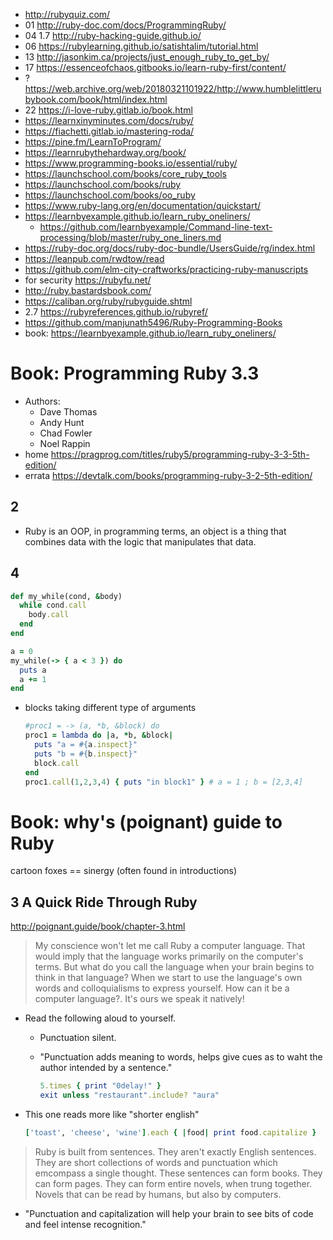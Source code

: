 - http://rubyquiz.com/
- 01 http://ruby-doc.com/docs/ProgrammingRuby/
- 04 1.7 http://ruby-hacking-guide.github.io/
- 06 https://rubylearning.github.io/satishtalim/tutorial.html
- 13 http://jasonkim.ca/projects/just_enough_ruby_to_get_by/
- 17 https://essenceofchaos.gitbooks.io/learn-ruby-first/content/
- ? https://web.archive.org/web/20180321101922/http://www.humblelittlerubybook.com/book/html/index.html
- 22 https://i-love-ruby.gitlab.io/book.html
- https://learnxinyminutes.com/docs/ruby/
- https://fiachetti.gitlab.io/mastering-roda/
- https://pine.fm/LearnToProgram/
- https://learnrubythehardway.org/book/
- https://www.programming-books.io/essential/ruby/
- https://launchschool.com/books/core_ruby_tools
- https://launchschool.com/books/ruby
- https://launchschool.com/books/oo_ruby
- https://www.ruby-lang.org/en/documentation/quickstart/
- https://learnbyexample.github.io/learn_ruby_oneliners/
  - https://github.com/learnbyexample/Command-line-text-processing/blob/master/ruby_one_liners.md
- https://ruby-doc.org/docs/ruby-doc-bundle/UsersGuide/rg/index.html
- https://leanpub.com/rwdtow/read
- https://github.com/elm-city-craftworks/practicing-ruby-manuscripts
- for security https://rubyfu.net/
- http://ruby.bastardsbook.com/
- https://caliban.org/ruby/rubyguide.shtml
- 2.7 https://rubyreferences.github.io/rubyref/
- https://github.com/manjunath5496/Ruby-Programming-Books
- book: https://learnbyexample.github.io/learn_ruby_oneliners/

* Book: Programming Ruby 3.3

- Authors:
  - Dave Thomas
  - Andy Hunt
  - Chad Fowler
  - Noel Rappin

- home https://pragprog.com/titles/ruby5/programming-ruby-3-3-5th-edition/
- errata https://devtalk.com/books/programming-ruby-3-2-5th-edition/

** 2

- Ruby is an OOP, in programming terms, an object is
  a thing that combines data with the logic that
  manipulates that data.

** 4

#+begin_src ruby
  def my_while(cond, &body)
    while cond.call
      body.call
    end
  end

  a = 0
  my_while(-> { a < 3 }) do
    puts a
    a += 1
  end
#+end_src

- blocks taking different type of arguments
  #+begin_src ruby
    #proc1 = -> (a, *b, &block) do
    proc1 = lambda do |a, *b, &block|
      puts "a = #{a.inspect}"
      puts "b = #{b.inspect}"
      block.call
    end
    proc1.call(1,2,3,4) { puts "in block1" } # a = 1 ; b = [2,3,4]
  #+end_src

* Book: why's (poignant) guide to Ruby

cartoon foxes == sinergy (often found in introductions)

** 3 A Quick Ride Through Ruby

http://poignant.guide/book/chapter-3.html

#+begin_quote
My conscience won't let me call Ruby a computer language.
That would imply that the language works primarily on the computer's terms.
But what do you call the language when your brain begins to think in that language?
When we start to use the language's own words and colloquialisms to express yourself.
How can it be a computer language?. It's ours we speak it natively!
#+end_quote

- Read the following aloud to yourself.
  - Punctuation silent.
  - "Punctuation adds meaning to words, helps give cues as to waht the author intended by a sentence."
  #+begin_src ruby
    5.times { print "0delay!" }
    exit unless "restaurant".include? "aura"
  #+end_src

- This one reads more like "shorter english"
  #+begin_src ruby
    ['toast', 'cheese', 'wine'].each { |food| print food.capitalize }
  #+end_src

#+begin_quote
Ruby is built from sentences.
They aren't exactly English sentences.
They are short collections of words and punctuation which emcompass a single thought.
These sentences can form books.
They can form pages.
They can form entire novels, when trung together.
Novels that can be read by humans, but also by computers.
#+end_quote

- "Punctuation and capitalization will help your brain to see bits of code and feel intense recognition."
